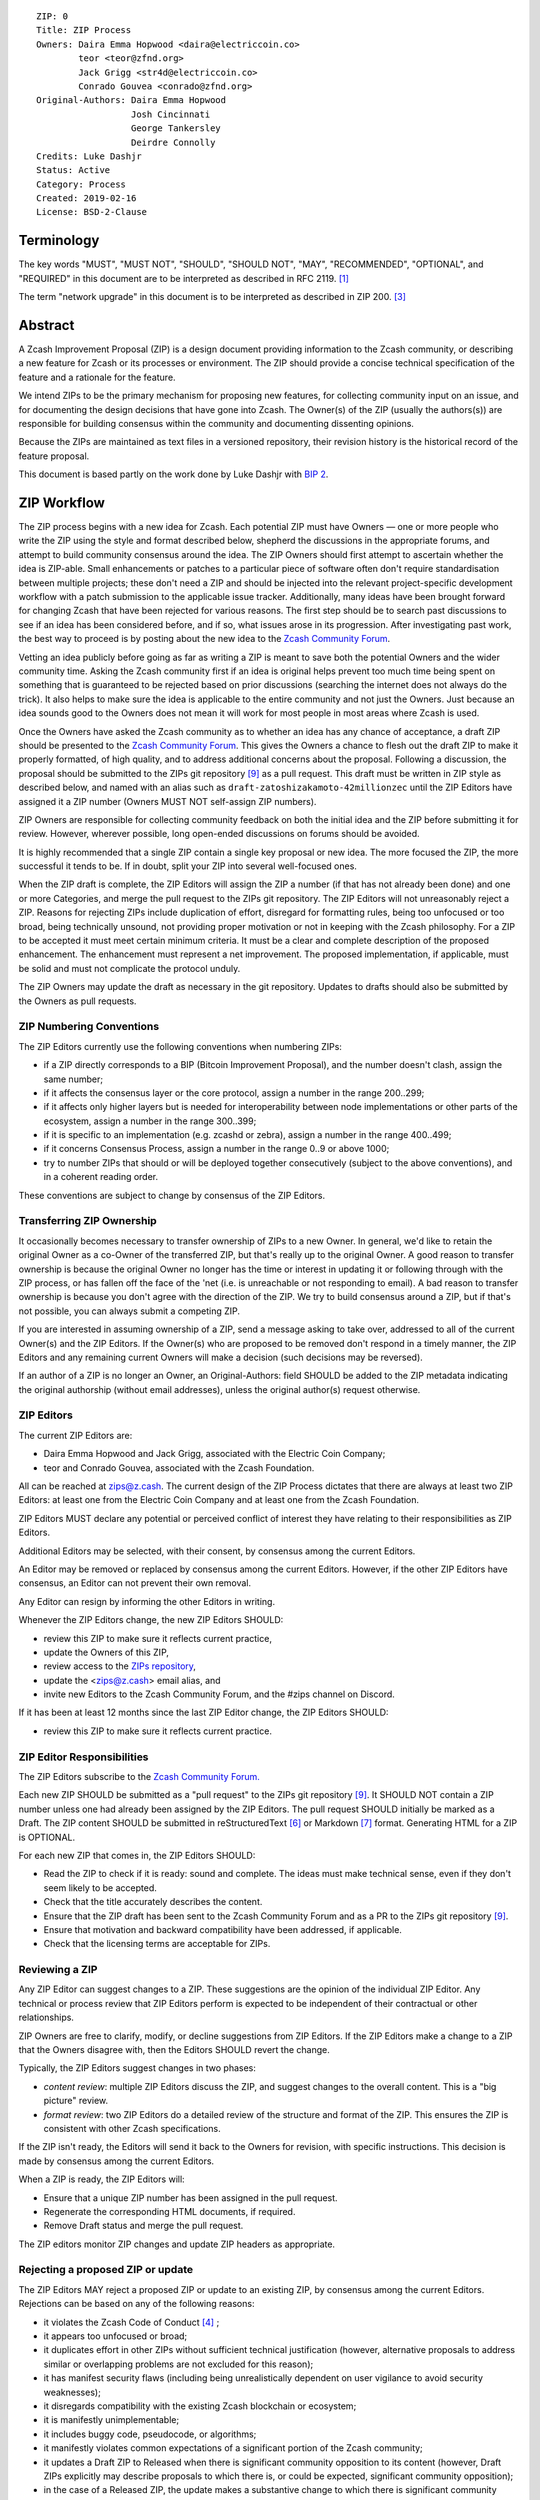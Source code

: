 ::

  ZIP: 0
  Title: ZIP Process
  Owners: Daira Emma Hopwood <daira@electriccoin.co>
          teor <teor@zfnd.org>
          Jack Grigg <str4d@electriccoin.co>
          Conrado Gouvea <conrado@zfnd.org>
  Original-Authors: Daira Emma Hopwood
                    Josh Cincinnati
                    George Tankersley
                    Deirdre Connolly
  Credits: Luke Dashjr
  Status: Active
  Category: Process
  Created: 2019-02-16
  License: BSD-2-Clause


Terminology
===========

The key words "MUST", "MUST NOT", "SHOULD", "SHOULD NOT", "MAY",
"RECOMMENDED", "OPTIONAL", and "REQUIRED" in this document are to
be interpreted as described in RFC 2119. [#RFC2119]_

The term "network upgrade" in this document is to be interpreted as
described in ZIP 200. [#zip-0200]_


Abstract
========

A Zcash Improvement Proposal (ZIP) is a design document providing
information to the Zcash community, or describing a new feature for
Zcash or its processes or environment. The ZIP should provide a concise
technical specification of the feature and a rationale for the feature.

We intend ZIPs to be the primary mechanism for proposing new features,
for collecting community input on an issue, and for documenting the
design decisions that have gone into Zcash. The Owner(s) of the ZIP
(usually the authors(s)) are responsible for building consensus within
the community and documenting dissenting opinions.

Because the ZIPs are maintained as text files in a versioned repository,
their revision history is the historical record of the feature proposal.

This document is based partly on the work done by Luke Dashjr with
`BIP 2 <https://github.com/bitcoin/bips/blob/master/bip-0002.mediawiki>`__.


ZIP Workflow
============

The ZIP process begins with a new idea for Zcash. Each potential ZIP
must have Owners — one or more people who write the ZIP using the style
and format described below, shepherd the discussions in the appropriate
forums, and attempt to build community consensus around the idea. The
ZIP Owners should first attempt to ascertain whether the idea is ZIP-able.
Small enhancements or patches to a particular piece of software often
don't require standardisation between multiple projects; these don't
need a ZIP and should be injected into the relevant project-specific
development workflow with a patch submission to the applicable issue
tracker. Additionally, many ideas have been brought forward for changing
Zcash that have been rejected for various reasons. The first step should
be to search past discussions to see if an idea has been considered
before, and if so, what issues arose in its progression. After
investigating past work, the best way to proceed is by posting about the
new idea to the `Zcash Community Forum <https://forum.zcashcommunity.com/>`__.

Vetting an idea publicly before going as far as writing a ZIP is meant
to save both the potential Owners and the wider community time. Asking
the Zcash community first if an idea is original helps prevent too much
time being spent on something that is guaranteed to be rejected based on
prior discussions (searching the internet does not always do the trick).
It also helps to make sure the idea is applicable to the entire
community and not just the Owners. Just because an idea sounds good to
the Owners does not mean it will work for most people in most areas
where Zcash is used.

Once the Owners have asked the Zcash community as to whether an idea
has any chance of acceptance, a draft ZIP should be presented to the
`Zcash Community Forum <https://forum.zcashcommunity.com/>`__.
This gives the Owners a chance to flesh out the draft ZIP to make it
properly formatted, of high quality, and to address additional concerns
about the proposal. Following a discussion, the proposal should be
submitted to the ZIPs git repository [#zips-repo]_ as a pull request.
This draft must be written in ZIP style as described below, and named
with an alias such as ``draft-zatoshizakamoto-42millionzec`` until the
ZIP Editors have assigned it a ZIP number (Owners MUST NOT self-assign
ZIP numbers).

ZIP Owners are responsible for collecting community feedback on both
the initial idea and the ZIP before submitting it for review. However,
wherever possible, long open-ended discussions on forums should be avoided.

It is highly recommended that a single ZIP contain a single key proposal
or new idea. The more focused the ZIP, the more successful it tends to
be. If in doubt, split your ZIP into several well-focused ones.

When the ZIP draft is complete, the ZIP Editors will assign the ZIP a
number (if that has not already been done) and one or more Categories,
and merge the pull request to the ZIPs git repository. The ZIP Editors
will not unreasonably reject a ZIP. Reasons for rejecting ZIPs include
duplication of effort, disregard for formatting rules, being too
unfocused or too broad, being technically unsound, not providing proper
motivation or not in keeping with the Zcash philosophy. For a ZIP to be
accepted it must meet certain minimum criteria. It must be a clear and
complete description of the proposed enhancement. The enhancement must
represent a net improvement. The proposed implementation, if applicable,
must be solid and must not complicate the protocol unduly.

The ZIP Owners may update the draft as necessary in the git repository.
Updates to drafts should also be submitted by the Owners as pull requests.


ZIP Numbering Conventions
-------------------------

The ZIP Editors currently use the following conventions when numbering
ZIPs:

* if a ZIP directly corresponds to a BIP (Bitcoin Improvement Proposal),
  and the number doesn't clash, assign the same number;
* if it affects the consensus layer or the core protocol, assign a
  number in the range 200..299;
* if it affects only higher layers but is needed for interoperability
  between node implementations or other parts of the ecosystem, assign
  a number in the range 300..399;
* if it is specific to an implementation (e.g. zcashd or zebra), assign
  a number in the range 400..499;
* if it concerns Consensus Process, assign a number in the range 0..9
  or above 1000;
* try to number ZIPs that should or will be deployed together
  consecutively (subject to the above conventions), and in a coherent
  reading order.

These conventions are subject to change by consensus of the ZIP Editors.


Transferring ZIP Ownership
--------------------------

It occasionally becomes necessary to transfer ownership of ZIPs to a new
Owner. In general, we'd like to retain the original Owner as a
co-Owner of the transferred ZIP, but that's really up to the original
Owner. A good reason to transfer ownership is because the original
Owner no longer has the time or interest in updating it or following
through with the ZIP process, or has fallen off the face of the 'net
(i.e. is unreachable or not responding to email). A bad reason to
transfer ownership is because you don't agree with the direction of the
ZIP. We try to build consensus around a ZIP, but if that's not possible,
you can always submit a competing ZIP.

If you are interested in assuming ownership of a ZIP, send a message
asking to take over, addressed to all of the current Owner(s) and the
ZIP Editors. If the Owner(s) who are proposed to be removed don't respond
in a timely manner, the ZIP Editors and any remaining current Owners will
make a decision (such decisions may be reversed).

If an author of a ZIP is no longer an Owner, an Original-Authors: field
SHOULD be added to the ZIP metadata indicating the original authorship
(without email addresses), unless the original author(s) request otherwise.


ZIP Editors
-----------

The current ZIP Editors are:

* Daira Emma Hopwood and Jack Grigg, associated with the Electric Coin
  Company;
* teor and Conrado Gouvea, associated with the Zcash Foundation.

All can be reached at zips@z.cash. The current design of the ZIP Process
dictates that there are always at least two ZIP Editors: at least one
from the Electric Coin Company and at least one from the Zcash Foundation.

ZIP Editors MUST declare any potential or perceived conflict of interest
they have relating to their responsibilities as ZIP Editors.

Additional Editors may be selected, with their consent, by consensus
among the current Editors.

An Editor may be removed or replaced by consensus among the current
Editors. However, if the other ZIP Editors have consensus, an Editor
can not prevent their own removal.

Any Editor can resign by informing the other Editors in writing.

Whenever the ZIP Editors change, the new ZIP Editors SHOULD:

* review this ZIP to make sure it reflects current practice,
* update the Owners of this ZIP,
* review access to the `ZIPs repository <https://github.com/zcash/zips>`_,
* update the <zips@z.cash> email alias, and
* invite new Editors to the Zcash Community Forum, and the #zips channel on Discord.

If it has been at least 12 months since the last ZIP Editor change, the ZIP Editors SHOULD:

* review this ZIP to make sure it reflects current practice.


ZIP Editor Responsibilities
---------------------------

The ZIP Editors subscribe to the `Zcash Community Forum.
<https://forum.zcashcommunity.com/>`__

Each new ZIP SHOULD be submitted as a "pull request" to the ZIPs git
repository [#zips-repo]_. It SHOULD NOT contain a ZIP number unless
one had already been assigned by the ZIP Editors. The pull request
SHOULD initially be marked as a Draft. The ZIP content SHOULD be
submitted in reStructuredText [#rst]_ or Markdown [#markdown]_
format. Generating HTML for a ZIP is OPTIONAL.

For each new ZIP that comes in, the ZIP Editors SHOULD:

* Read the ZIP to check if it is ready: sound and complete. The ideas
  must make technical sense, even if they don't seem likely to be
  accepted.
* Check that the title accurately describes the content.
* Ensure that the ZIP draft has been sent to the Zcash Community Forum
  and as a PR to the ZIPs git repository [#zips-repo]_.
* Ensure that motivation and backward compatibility have been
  addressed, if applicable.
* Check that the licensing terms are acceptable for ZIPs.

Reviewing a ZIP
---------------

Any ZIP Editor can suggest changes to a ZIP. These suggestions are the
opinion of the individual ZIP Editor. Any technical or process review that
ZIP Editors perform is expected to be independent of their contractual or
other relationships.

ZIP Owners are free to clarify, modify, or decline suggestions from ZIP Editors.
If the ZIP Editors make a change to a ZIP that the Owners disagree with, then
the Editors SHOULD revert the change.


Typically, the ZIP Editors suggest changes in two phases:

* `content review`: multiple ZIP Editors discuss the ZIP, and suggest
  changes to the overall content. This is a "big picture" review.
* `format review`: two ZIP Editors do a detailed review of the
  structure and format of the ZIP. This ensures the ZIP is consistent
  with other Zcash specifications.

If the ZIP isn't ready, the Editors will send it back to the Owners for
revision, with specific instructions. This decision is made by consensus
among the current Editors.

When a ZIP is ready, the ZIP Editors will:

* Ensure that a unique ZIP number has been assigned in the pull request.
* Regenerate the corresponding HTML documents, if required.
* Remove Draft status and merge the pull request.

The ZIP editors monitor ZIP changes and update ZIP headers as
appropriate.

Rejecting a proposed ZIP or update
----------------------------------

The ZIP Editors MAY reject a proposed ZIP or update to an existing ZIP,
by consensus among the current Editors. Rejections can be based on any
of the following reasons:

* it violates the Zcash Code of Conduct [#conduct]_ ;
* it appears too unfocused or broad;
* it duplicates effort in other ZIPs without sufficient technical justification
  (however, alternative proposals to address similar or overlapping problems
  are not excluded for this reason);
* it has manifest security flaws (including being unrealistically dependent
  on user vigilance to avoid security weaknesses);
* it disregards compatibility with the existing Zcash blockchain or ecosystem;
* it is manifestly unimplementable;
* it includes buggy code, pseudocode, or algorithms;
* it manifestly violates common expectations of a significant portion of the
  Zcash community;
* it updates a Draft ZIP to Released when there is significant community
  opposition to its content (however, Draft ZIPs explicitly may describe
  proposals to which there is, or could be expected, significant community
  opposition);
* in the case of a Released ZIP, the update makes a substantive change to
  which there is significant community opposition;
* it is dependent on a patent that could potentially be an obstacle to
  adoption of the ZIP;
* it includes commercial advertising or spam;
* it disregards formatting rules;
* it makes non-editorial edits to previous entries in a ZIP's Change history,
  if there is one;
* an update to an existing ZIP extends or changes its scope to an extent
  that would be better handled as a separate ZIP;
* a new ZIP has been proposed for a category that does not reflect its content,
  or an update would change a ZIP to an inappropriate category;
* it updates a Released ZIP to Draft when the specification is already
  implemented and has been in common use;
* it violates any specific "MUST" or "MUST NOT" rule in this document;
* the expressed political views of a Owner of the document are inimical
  to the Zcash Code of Conduct [#conduct]_ (except in the case of an update
  removing that Owner);
* it is not authorized by the stated ZIP Owners;
* it removes an Owner without their consent (unless the reason for removal
  is directly related to a breach of the Code of Conduct by that Owner).

The ZIP Editors MUST NOT unreasonably deny publication of a ZIP proposal
or update that does not violate any of these criteria. If they refuse a
proposal or update, they MUST give an explanation of which of the
criteria were violated, with the exception that spam may be deleted
without an explanation.

Note that it is not the primary responsibility of the ZIP Editors to
review proposals for security, correctness, or implementability.

Communicating with the ZIP Editors
----------------------------------

Please send all ZIP-related communications either:

* by email to <zips@z.cash>,
* by opening an issue on the `ZIPs issue tracker <https://github.com/zcash/zips/issues>`_, or
* by sending a message in the `#zips channel on the Zcash R&D Discord <https://discord.com/channels/809218587167293450/809251050741170187>`_.

**All communications should abide by the Zcash Code of Conduct** [#conduct]_
**and follow the GNU Kind Communication Guidelines** [#gnukind]_.

ZIP Editor Meeting Practices
----------------------------

The ZIP Editors SHOULD meet on a regular basis to review draft changes to
ZIPs. Meeting times are agreed by consensus among the current ZIP Editors.
A ZIP Editor meeting can be held even if some ZIP Editors are not available, but
all Editors SHOULD be informed of significant decisions that are likely to be made
at upcoming meetings.

The ZIP Editors will appoint a ZIP Secretary, which can be a shared or rotating
role. The ZIP Secretary will:

* share a draft agenda with the ZIP Editors at least 24 hours before each ZIP Editors' meeting;
* share draft minutes of significant decisions with the ZIP Editors in the week after the
  ZIP Editors' meeting; and
* share significant ZIP changes on the Zcash Community Forums.

If the draft agenda is empty, any ZIP Editor MAY submit agenda items, or suggest
that the meeting is cancelled.

ZIP format and structure
========================

ZIPs SHOULD be written in reStructuredText [#rst]_, Markdown [#markdown]_,
or LaTeX [#latex]_. For ZIPs written in LaTeX, a ``Makefile`` MUST be
provided to build (at least) a PDF version of the document.

Each ZIP SHOULD have the following parts:

* Preamble — Headers containing metadata about the ZIP (`see
  below <#zip-header-preamble>`__).
  The License field of the preamble indicates the licensing terms,
  which MUST be acceptable according to `the ZIP licensing requirements <#zip-licensing>`__.

* Terminology — Definitions of technical or non-obvious terms used
  in the document.

* Abstract — A short (~200 word) description of the technical issue
  being addressed.

* Motivation — The motivation is critical for ZIPs that want to change
  the Zcash protocol. It should clearly explain why the existing
  protocol is inadequate to address the problem that the ZIP solves.

* Specification — The technical specification should describe the
  interface and semantics of any new feature. The specification should be
  detailed enough to allow competing, interoperable implementations for
  any of the current Zcash platforms.

* Rationale — The rationale fleshes out the specification by
  describing what motivated the design and why particular design
  decisions were made. It should describe alternate designs that were
  considered and related work. The rationale should provide evidence of
  consensus within the community and discuss important objections or
  concerns raised during discussion.

  For longer ZIPs it can potentially be easier to have inline Rationale
  subsections interspersed throughout the Specification part. When taking
  this approach, the content of these subsections should be annotated
  with HTML tags to make it collapsible (so the rationale is available
  for review but doesn't get in the way of reading the specification).
  ZIPs written in Markdown can use the following syntax (note the
  newline after the ``<summary>`` tag)::

    # Specification

    ## Foobar

    Important details.

    <details>
    <summary>

    ### Rationale for foobar
    </summary>

    Important but hidden rationale!
    </details>

  ZIPs written in reStructuredText can use the following syntax::

    Specification
    =============

    Foobar
    ------

    Important details.

    Rationale for foobar
    ''''''''''''''''''''

    .. raw:: html

       <details>
       <summary>Click to show/hide</summary>

    Important but hidden rationale!

    .. raw:: html

       </details>

* Security and privacy considerations — If applicable, security
  and privacy considerations should be explicitly described, particularly
  if the ZIP makes explicit trade-offs or assumptions. For guidance on
  this section consider RFC 3552 [#RFC3552]_ as a starting point.

* Reference implementation — Literal code implementing the ZIP's
  specification, and/or a link to the reference implementation of
  the ZIP's specification. The reference implementation MUST be
  completed before any ZIP is given status “Implemented” or “Final”,
  but it generally need not be completed before the ZIP is accepted
  into “Proposed”.

ZIP stubs
---------

A ZIP stub records that the ZIP Editors have reserved a number for a
ZIP that is under development. It is not a ZIP, but exists in the ZIPs
git repository [#zips-repo]_ at the same path that will be used for the
corresponding ZIP if and when it is published. It consists only of a
preamble.

ZIP stubs can be added and removed, or replaced by the corresponding ZIP,
at the discretion of the ZIP Editors. If a ZIP stub is removed then its
number MAY be reused, possibly for an entirely different ZIP.

ZIP header preamble
-------------------

Each ZIP or ZIP stub MUST begin with a RFC 822-style header preamble.
For ZIPs and ZIP stubs written in reStructuredText, this is represented
as ``::`` on the first line, followed by a blank line, then the preamble
indented by 2 spaces.

The following header fields are REQUIRED for ZIPs::

  ZIP:
  Title:
  Owners:
  Status:
  Category:
  Created:
  License:

The following additional header fields are OPTIONAL for ZIPs::

  Credits:
  Original-Authors:
  Discussions-To:
  Pull-Request:
  Obsoleted-By:
  Updated-By:
  Obsoletes:
  Updates:

For ZIP stubs, only the ZIP:, Title:, Status:, and Category: fields
are REQUIRED. Typically the other fields applicable to ZIP stubs are
Credits:, Discussions-To: and Pull-Request:, which are OPTIONAL.

The Owners header lists the names and email addresses of all the
Owners of the ZIP. The format of the Owners header value SHOULD be::

  Random J. User <address@dom.ain>

If there are multiple Owners, each should be on a separate line.

Credits: and Original-Authors: fields SHOULD NOT include email addresses.

The "Owners", "Credits", and "Original-Authors" headers always use
these plural spellings even there is only one Owner, one person to be
credited, or one original author.

While a ZIP is in public discussions (usually during the initial Draft
phase), a Discussions-To header will indicate the URL where the ZIP is
being discussed. No Discussions-To header is necessary if the ZIP is being
discussed privately with the Owner.

The Pull-Request header, if present, gives an URL to a Pull Request for
the ZIP.

The Category header specifies the type of ZIP, as described in
`ZIP categories`_. Multiple categories MAY be specified, separated by
" ``/`` ".

The Created header records the date that the ZIP was submitted.
Dates should be in yyyy-mm-dd format, e.g. 2001-08-14.

For ZIPs written in reStructuredText, URLs in header fields SHOULD be
surrounded by ``<`` ``>``; this ensures that the link is rendered correctly.

Auxiliary Files
---------------

ZIPs may include auxiliary files such as diagrams. Auxiliary files
should be included in a subdirectory for that ZIP; that is, for any ZIP
that requires more than one file, all of the files SHOULD be in a
subdirectory named zip-XXXX.


ZIP categories
==============

Each ZIP is in one or more of the following categories, as specified
in the Category header:

Consensus
   Rules that affect the consensus protocol followed by all Zcash
   implementations.
Standards
   Non-consensus changes affecting most or all Zcash implementations, or
   the interoperability of applications using Zcash.
Process
   A Process ZIP describes a process surrounding Zcash, or proposes a
   change to (or an event in) a process. They may propose an implementation,
   but not to Zcash's codebase; they often require community consensus;
   unlike Informational ZIPs, they are more than recommendations, and users
   are typically not free to ignore them. Examples include procedures,
   guidelines, changes to the decision-making process, and changes to the
   tools or environment used in Zcash development.
Consensus Process
   A subcategory of Process ZIP that specifies requirements and processes
   that are to be realized by one or more Consensus ZIPs, and/or by social
   consensus of the Zcash community.
Informational
   An Informational ZIP describes non-consensus Zcash design issues, or
   general guidelines or information for the Zcash community. These ZIPs
   do not necessarily represent a Zcash community consensus or
   recommendation, so users and implementors are free to ignore
   Informational ZIPs or follow their advice.
Network
   Specifications of peer-to-peer networking behaviour.
RPC
   Specifications of the RPC interface provided by zcashd nodes.
Wallet
   Specifications affecting wallets (e.g. non-consensus changes to how
   transactions, addresses, etc. are constructed or interpreted).
Ecosystem
   Specifications otherwise useful to the Zcash ecosystem.

New categories may be added by consensus among the ZIP Editors.

Consensus and Standards ZIPs SHOULD have a Reference Implementation section,
which includes or (more often) links to an implementation.

Consensus ZIPs SHOULD have a Deployment section, describing how and when
the consensus change is planned to be deployed (for example, in a particular
network upgrade).


ZIP Status Field
================

* Reserved: The ZIP Editors have reserved this ZIP number, and there MAY
  be a Pull Request for it, but no ZIP has been published. The ZIP Editors
  SHOULD publish a stub header so that the reservation appears in the
  `ZIP index <https://zips.z.cash#index-of-zips>`__.

* Draft: All initial ZIP submissions have this status.

* Withdrawn: If the Owner decides to remove the ZIP from
  consideration by the community, they may set the status to Withdrawn.

* Active: Typically only used for Process/Informational ZIPs, achieved
  once rough consensus is reached in PR/forum posts from Draft Process ZIP.

* Proposed: Typically the stage after Draft, added to a ZIP after
  consideration, feedback, and rough consensus from the community.
  The Proposed status MUST be approved by consensus among the current
  ZIP Editors.

* Rejected: If no progress on a Draft or Proposed ZIP has been made for
  one year, the ZIP Editors SHOULD move it to Rejected status. It can revert
  back to Draft/Proposed if the Owner resumes work or resolves issues
  preventing consensus. The Rejected status MUST be approved by
  consensus among the current ZIP Editors.

* Implemented: When a Consensus or Standards ZIP has a working
  reference implementation but before activation on the Zcash network.
  The status MAY indicate which node implementation has implemented
  the ZIP, e.g. "Implemented (zcashd)" or "Implemented (zebra)".

* Final: When a Consensus or Standards ZIP is both implemented and
  activated on the Zcash network.

* Obsolete: The status when a ZIP is no longer relevant (typically when
  superseded by another ZIP).

Specification of Status Workflow
--------------------------------

Owners of a ZIP MAY decide on their own to change the status between
Draft or Withdrawn.

A ZIP SHOULD only change status from Draft (or Rejected) to Proposed,
when the Owner deems it is complete and there is rough consensus on the
forums, validated by consensus among the current ZIP Editors. If it's a
Consensus ZIP, a Deployment section MUST be present in order for the ZIP
to change status to Proposed. Typically, although not necessarily, this
will specify a network upgrade in which the consensus change is to activate.

A Standards ZIP SHOULD only change status from Proposed to Implemented once
the Owners provide an associated reference implementation, typically in
the period after the network upgrade's specification freeze but before
the implementation audit. If the Owners miss this deadline, the Editors
or Owners MAY choose to update the Deployment section of the ZIP to
target another upgrade, at their discretion.

A Process or Informational ZIP SHOULD change status from Draft to Active
when it achieves rough consensus on the forum or PR. Such a proposal is
said to have rough consensus if it has been open to discussion on the
forum or GitHub PR for at least one month, and no person maintains
any unaddressed substantiated objections to it. Addressed or obstructive
objections can be ignored/overruled by general agreement that they have
been sufficiently addressed, but clear reasoning MUST be given in such
circumstances.

When an Active or Final ZIP is no longer relevant, its status SHOULD be
changed to Obsolete. This change MUST also be objectively verifiable
and/or discussed. Final ZIPs MAY be updated; the specification is still
in force but modified by another specified ZIP or ZIPs (check the
optional Updated-By header).


ZIP Comments
============

Comments from the community on the ZIP should occur on the Zcash
Community Forum and the comment fields of the pull requests in
any open ZIPs. Editors will use these sources to judge rough consensus.


ZIP Licensing
=============

New ZIPs may be accepted with the following licenses. Each new ZIP MUST
identify at least one acceptable license in its preamble. Each license
MUST be referenced by their respective abbreviation given below.

For example, a preamble might include the following License header::

  License: BSD-2-Clause
           GNU-All-Permissive

In this case, the ZIP text is fully licensed under both the OSI-approved
BSD 2-clause license as well as the GNU All-Permissive License, and
anyone may modify and redistribute the text provided they comply with
the terms of *either* license. In other words, the license list is an
"OR choice", not an "AND also" requirement.

It is also possible to license source code differently from the ZIP
text. This case SHOULD be indicated in the Reference Implementation
section of the ZIP. Again, each license MUST be referenced by its
respective abbreviation given below.

Statements of code licenses in ZIPs are only advisory; anyone intending
to use the code should look for license statements in the code itself.

ZIPs are not required to be *exclusively* licensed under approved
terms, and MAY also be licensed under unacceptable licenses
*in addition to* at least one acceptable license. In this case, only the
acceptable license(s) should be listed in the License header.


Recommended licenses
--------------------

* MIT: `Expat/MIT/X11 license <https://opensource.org/licenses/MIT>`__
* BSD-2-Clause: `OSI-approved BSD 2-clause
  license <https://opensource.org/licenses/BSD-2-Clause>`__
* BSD-3-Clause: `OSI-approved BSD 3-clause
  license <https://opensource.org/licenses/BSD-3-Clause>`__
* CC0-1.0: `Creative Commons CC0 1.0
  Universal <https://creativecommons.org/publicdomain/zero/1.0/>`__
* GNU-All-Permissive: `GNU All-Permissive
  License <https://www.gnu.org/prep/maintain/html_node/License-Notices-for-Other-Files.html>`__
* Apache-2.0: `Apache License, version
  2.0 <https://www.apache.org/licenses/LICENSE-2.0>`__

In addition, it is RECOMMENDED that literal code included in the ZIP be
dual-licensed under the same license terms as the project it modifies.
For example, literal code intended for zcashd would ideally be
dual-licensed under the MIT license terms as well as one of the above
with the rest of the ZIP text.

Not recommended, but acceptable licenses
----------------------------------------

* BSL-1.0: `Boost Software License, version
  1.0 <https://www.boost.org/LICENSE_1_0.txt>`__
* CC-BY-4.0: `Creative Commons Attribution 4.0
  International <https://creativecommons.org/licenses/by/4.0/>`__
* CC-BY-SA-4.0: `Creative Commons Attribution-ShareAlike 4.0
  International <https://creativecommons.org/licenses/by-sa/4.0/>`__
* AGPL-3.0+: `GNU Affero General Public License (AGPL), version 3 or
  newer <https://www.gnu.org/licenses/agpl-3.0.en.html>`__
* FDL-1.3: `GNU Free Documentation License, version
  1.3 <https://www.gnu.org/licenses/fdl-1.3.en.html>`__
* GPL-2.0+: `GNU General Public License (GPL), version 2 or
  newer <https://www.gnu.org/licenses/old-licenses/gpl-2.0.en.html>`__
* LGPL-2.1+: `GNU Lesser General Public License (LGPL), version 2.1 or
  newer <https://www.gnu.org/licenses/old-licenses/lgpl-2.1.en.html>`__

Not acceptable licenses
-----------------------

All licenses not explicitly included in the above lists are not
acceptable terms and MUST NOT be used for a Zcash Improvement Proposal.

Rationale
---------

Bitcoin's BIP 1 allowed the Open Publication License or releasing into
the public domain; was this insufficient?

* The OPL is generally regarded as obsolete, and not a license suitable
  for new publications.
* The OPL license terms allowed for the author to prevent publication
  and derived works, which was widely considered inappropriate.
* In some jurisdictions, releasing a work to the public domain is not
  recognised as a legitimate legal action, leaving the ZIP simply
  copyrighted with no redistribution or modification allowed at all.

Why are there software licenses included?

* Some ZIPs, especially in the Consensus category, may include literal
  code in the ZIP itself which may not be available under the exact
  license terms of the ZIP.
* Despite this, not all software licenses would be acceptable for
  content included in ZIPs.


See Also
========

* `RFC 7282: On Consensus and Humming in the
  IETF <https://www.rfc-editor.org/rfc/rfc7282.html>`__
* `Zcash Network Upgrade Pipeline <https://electriccoin.co/blog/the-zcash-network-upgrade-pipeline/>`__


References
==========

.. [#RFC2119] `RFC 2119: Key words for use in RFCs to Indicate Requirement Levels <https://www.rfc-editor.org/rfc/rfc2119.html>`_
.. [#RFC3552] `RFC 3552: Guidelines for Writing RFC Text on Security Considerations <https://www.rfc-editor.org/rfc/rfc3552.html>`_
.. [#zip-0200] `ZIP 200: Network Upgrade Mechanism <zip-0200.rst>`_
.. [#conduct] `Zcash Code of Conduct <https://github.com/zcash/zcash/blob/master/code_of_conduct.md>`_
.. [#gnukind] `GNU Kind Communication Guidelines <https://www.gnu.org/philosophy/kind-communication.en.html>`_
.. [#rst] `reStructuredText documentation <https://docutils.sourceforge.io/rst.html>`_
.. [#markdown] `The Markdown Guide <https://www.markdownguide.org/>`_
.. [#latex] `LaTeX — a document preparation system <https://www.latex-project.org/>`_
.. [#zips-repo] `ZIPs git repository <https://github.com/zcash/zips>`_
